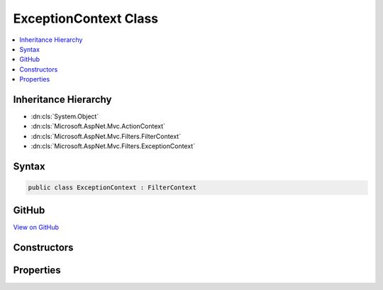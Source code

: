 

ExceptionContext Class
======================



.. contents:: 
   :local:







Inheritance Hierarchy
---------------------


* :dn:cls:`System.Object`
* :dn:cls:`Microsoft.AspNet.Mvc.ActionContext`
* :dn:cls:`Microsoft.AspNet.Mvc.Filters.FilterContext`
* :dn:cls:`Microsoft.AspNet.Mvc.Filters.ExceptionContext`








Syntax
------

.. code-block:: csharp

   public class ExceptionContext : FilterContext





GitHub
------

`View on GitHub <https://github.com/aspnet/apidocs/blob/master/aspnet/mvc/src/Microsoft.AspNet.Mvc.Abstractions/Filters/ExceptionContext.cs>`_





.. dn:class:: Microsoft.AspNet.Mvc.Filters.ExceptionContext

Constructors
------------

.. dn:class:: Microsoft.AspNet.Mvc.Filters.ExceptionContext
    :noindex:
    :hidden:

    
    .. dn:constructor:: Microsoft.AspNet.Mvc.Filters.ExceptionContext.ExceptionContext(Microsoft.AspNet.Mvc.ActionContext, System.Collections.Generic.IList<Microsoft.AspNet.Mvc.Filters.IFilterMetadata>)
    
        
        
        
        :type actionContext: Microsoft.AspNet.Mvc.ActionContext
        
        
        :type filters: System.Collections.Generic.IList{Microsoft.AspNet.Mvc.Filters.IFilterMetadata}
    
        
        .. code-block:: csharp
    
           public ExceptionContext(ActionContext actionContext, IList<IFilterMetadata> filters)
    

Properties
----------

.. dn:class:: Microsoft.AspNet.Mvc.Filters.ExceptionContext
    :noindex:
    :hidden:

    
    .. dn:property:: Microsoft.AspNet.Mvc.Filters.ExceptionContext.Exception
    
        
        :rtype: System.Exception
    
        
        .. code-block:: csharp
    
           public virtual Exception Exception { get; set; }
    
    .. dn:property:: Microsoft.AspNet.Mvc.Filters.ExceptionContext.ExceptionDispatchInfo
    
        
        :rtype: System.Runtime.ExceptionServices.ExceptionDispatchInfo
    
        
        .. code-block:: csharp
    
           public virtual ExceptionDispatchInfo ExceptionDispatchInfo { get; set; }
    
    .. dn:property:: Microsoft.AspNet.Mvc.Filters.ExceptionContext.Result
    
        
        :rtype: Microsoft.AspNet.Mvc.IActionResult
    
        
        .. code-block:: csharp
    
           public virtual IActionResult Result { get; set; }
    

